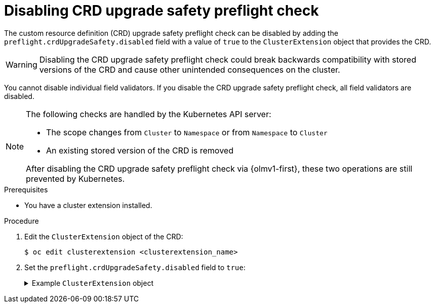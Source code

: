 // Module included in the following assemblies:
//
// * extensions/ce/crd-upgrade-safety.adoc

:_mod-docs-content-type: PROCEDURE

[id="disabling-crd-preflight_{context}"]
= Disabling CRD upgrade safety preflight check

The custom resource definition (CRD) upgrade safety preflight check can be disabled by adding the `preflight.crdUpgradeSafety.disabled` field with a value of `true` to the `ClusterExtension` object that provides the CRD.

[WARNING]
====
Disabling the CRD upgrade safety preflight check could break backwards compatibility with stored versions of the CRD and cause other unintended consequences on the cluster.
====

You cannot disable individual field validators. If you disable the CRD upgrade safety preflight check, all field validators are disabled.

[NOTE]
====
The following checks are handled by the Kubernetes API server:

* The scope changes from `Cluster` to `Namespace` or from `Namespace` to `Cluster`
* An existing stored version of the CRD is removed

After disabling the CRD upgrade safety preflight check via {olmv1-first}, these two operations are still prevented by Kubernetes.
====

.Prerequisites

* You have a cluster extension installed.

.Procedure

. Edit the `ClusterExtension` object of the CRD:
+
[source,terminal]
----
$ oc edit clusterextension <clusterextension_name>
----

. Set the `preflight.crdUpgradeSafety.disabled` field to `true`:
+
.Example `ClusterExtension` object
[%collapsible]
====
[source,yaml]
----
apiVersion: olm.operatorframework.io/v1alpha1
kind: ClusterExtension
metadata:
    name: clusterextension-sample
spec:
    installNamespace: default
    packageName: argocd-operator
    version: 0.6.0
    preflight:
        crdUpgradeSafety:
            disabled: true <1>
----
<1> Set to `true`.
====

